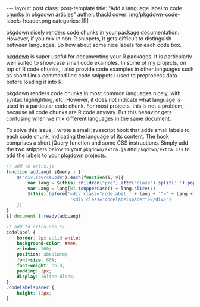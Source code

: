 #+BEGIN_HTML
---
layout: post
class: post-template
title: "Add a language label to code chunks in pkgdown articles"
author: thackl
cover: img/pkgdown-code-labels-header.png
categories: [R]
---
#+END_HTML
 
pkgdown nicely renders code chunks in your package documentation. However, if
you mix in non-R snippets, it gets difficult to distinguish between
languages. So how about some nice labels for each code box.

[[https://pkgdown.r-lib.org/][pkgdown]] is super useful for documenting your R packages. It is particularly well
suited to showcase small code examples. In some of my projects, on top of R code
chunks, I also provide code examples in other languages such as short Linux
command line code snippets I used to preprocess data before loading it into R.

pkgdown renders code chunks in most common languages nicely, with syntax
highlighting, etc. However, it does not indicate what language is used in a
particular code chunk. For most projects, this is not a problem, because all
code chunks are R code anyway. But this behavior gets confusing when we mix
different languages in the same document.

[[file:img/pkgdown-no-code-labels.png]]

To solve this issue, I wrote a small javascript hook that adds small labels to
each code chunk, indicating the language of its content. The hook comprises a
short jQuery function and some CSS instructions. Simply add the two snippets
below to your =pkgdown/extra.js= and =pkgdown/extra.css= to add the labels to
your pkgdown projects.

[[file:img/pkgdown-code-labels.png]]

#+BEGIN_SRC javascript
// add to extra.js
function addLang( jQuery ) {
    $("div.sourceCode").each(function(i, v){
        var lang = $(this).children("pre").attr("class").split(' ').pop()
        var Lang = lang[0].toUpperCase() + lang.slice(1)
        $(this).before('<div class="codelabel ' + lang + '">' + Lang + ' code</div>' +
                        '<div class="codelabelspacer"></div>')
    })
}
$( document ).ready(addLang)
#+END_SRC

#+BEGIN_SRC css
/* add to extra.css */
codelabel {
    border: 2px solid white;
    background-color: #eee;
    z-index: 100;
    position: absolute;
    font-size: 60%;
    font-weight: bold;
    padding: 2px;
    display: inline-block;
}
.codelabelspacer {
    height: 12px;
}
#+END_SRC
